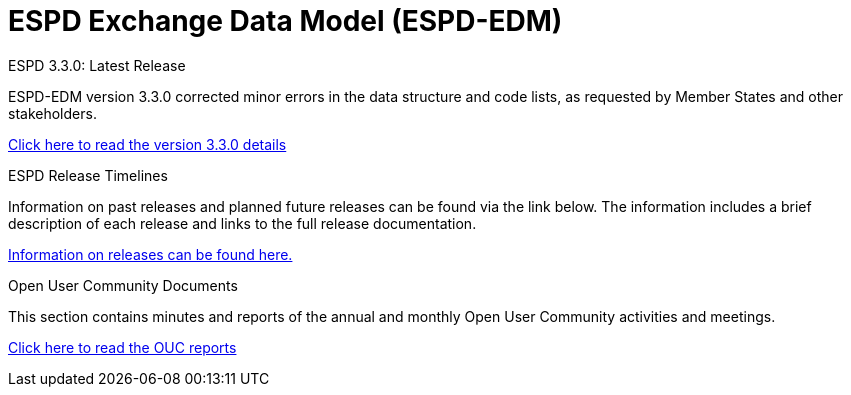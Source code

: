 = ESPD Exchange Data Model (ESPD-EDM)

[.tile-container]
--

[.tile]
.ESPD 3.3.0: Latest Release
****
ESPD-EDM version 3.3.0 corrected minor errors in the data structure and code lists, as requested by Member States and other stakeholders.

xref:espd::release_notes.adoc[Click here to read the version 3.3.0 details]


****


[.tile]
.ESPD Release Timelines
****
Information on past releases and planned future releases can be found via the link below. The information includes a brief description of each release and links to the full release documentation.

xref:espd-home::history.adoc[Information on releases can be found here.]
****

[.tile]
.Open User Community Documents
****
This section contains minutes and reports of the annual and monthly Open User Community activities and meetings.

xref:espd-wgm::index.adoc[Click here to read the OUC reports]
****
